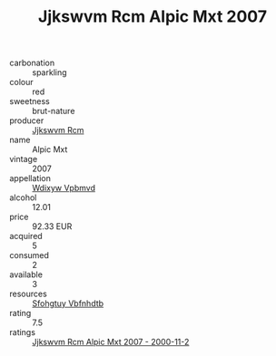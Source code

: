 :PROPERTIES:
:ID:                     bb002864-3285-4736-904d-2d1b15ba1062
:END:
#+TITLE: Jjkswvm Rcm Alpic Mxt 2007

- carbonation :: sparkling
- colour :: red
- sweetness :: brut-nature
- producer :: [[id:f56d1c8d-34f6-4471-99e0-b868e6e4169f][Jjkswvm Rcm]]
- name :: Alpic Mxt
- vintage :: 2007
- appellation :: [[id:257feca2-db92-471f-871f-c09c29f79cdd][Wdixyw Vpbmvd]]
- alcohol :: 12.01
- price :: 92.33 EUR
- acquired :: 5
- consumed :: 2
- available :: 3
- resources :: [[id:6769ee45-84cb-4124-af2a-3cc72c2a7a25][Sfohgtuy Vbfnhdtb]]
- rating :: 7.5
- ratings :: [[id:9c32884e-1475-4650-8007-7d3d60f986d1][Jjkswvm Rcm Alpic Mxt 2007 - 2000-11-2]]


